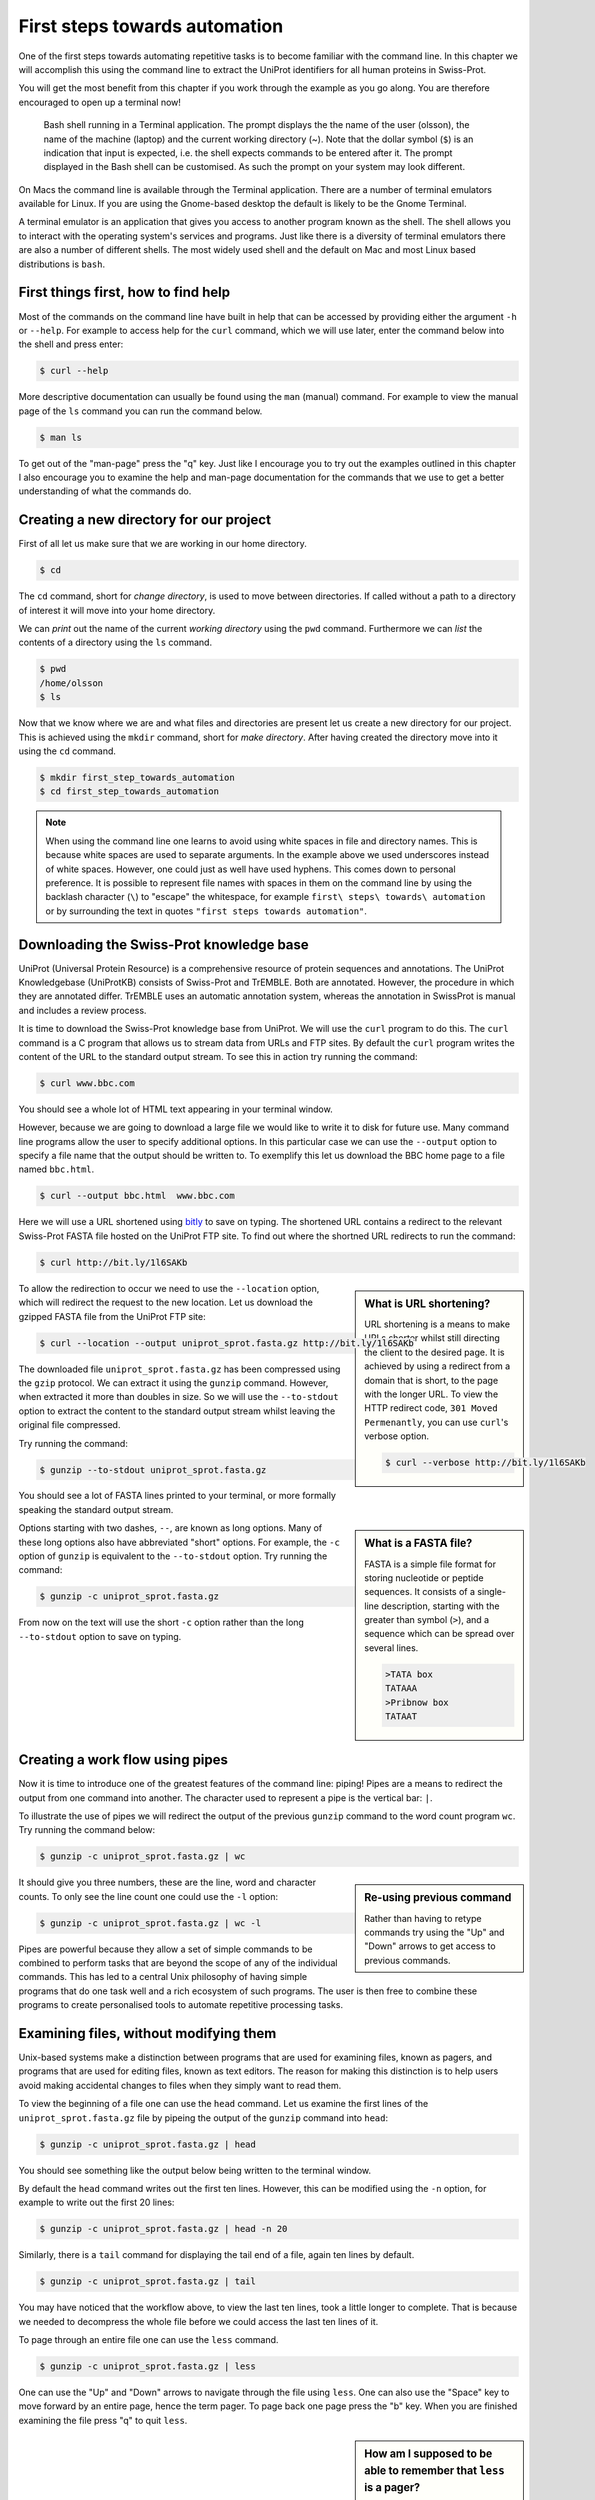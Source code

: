 First steps towards automation
==============================

One of the first steps towards automating repetitive tasks is to become
familiar with the command line. In this chapter we will accomplish this using
the command line to extract the UniProt identifiers for all human proteins
in Swiss-Prot.

You will get the most benefit from this chapter if you work through the example
as you go along. You are therefore encouraged to open up a terminal now!

.. figure:: images/terminal.png
   :alt: Bash shell running in a Mac Terminal.

   Bash shell running in a Terminal application. The prompt displays the the
   name of the user (olsson), the name of the machine (laptop) and the current
   working directory (~). Note that the dollar symbol (``$``) is an indication
   that input is expected, i.e. the shell expects commands to be entered after
   it. The prompt displayed in the Bash shell can be customised. As such the
   prompt on your system may look different.

On Macs the command line is available through the Terminal application. There
are a number of terminal emulators available for Linux. If you are using the
Gnome-based desktop the default is likely to be the Gnome Terminal.

A terminal emulator is an application that gives you access to another program
known as the shell. The shell allows you to interact with the operating system's
services and programs. Just like there is a diversity of terminal emulators
there are also a number of different shells. The most widely used shell and the
default on Mac and most Linux based distributions is ``bash``.


First things first, how to find help
------------------------------------

Most of the commands on the command line have built in help that can be accessed by
providing either the argument ``-h`` or ``--help``. For example to access help for
the ``curl`` command, which we will use later, enter the command below into the shell
and press enter:

.. code-block:: none

    $ curl --help

More descriptive documentation can usually be found using the ``man`` (manual)
command. For example to view the manual page of the ``ls`` command you can run
the command below.

.. code-block:: none

    $ man ls

To get out of the "man-page" press the "q" key. Just like I encourage you to try
out the examples outlined in this chapter I also encourage you to examine the
help and man-page documentation for the commands that we use to get a better
understanding of what the commands do.


Creating a new directory for our project
----------------------------------------

First of all let us make sure that we are working in our home directory.

.. code-block:: none

    $ cd

The ``cd`` command, short for *change directory*, is used to move between
directories. If called without a path to a directory of interest it will
move into your home directory.

We can *print* out the name of the current *working directory* using the ``pwd``
command. Furthermore we can *list* the contents of a directory using the ``ls``
command.

.. code-block:: none

    $ pwd
    /home/olsson
    $ ls

Now that we know where we are and what files and directories are present let us
create a new directory for our project. This is achieved using the ``mkdir``
command, short for *make directory*. After having created the directory move
into it using the ``cd`` command.

.. code-block:: none

    $ mkdir first_step_towards_automation
    $ cd first_step_towards_automation

.. note:: When using the command line one learns to avoid using white spaces in
          file and directory names. This is because white spaces are used to separate
          arguments. In the example above we used underscores instead of white spaces.
          However, one could just as well have used hyphens. This comes down to personal
          preference. It is possible to represent file names with spaces in them on the
          command line by using the backlash character (``\``) to "escape" the
          whitespace, for example ``first\ steps\ towards\ automation`` or by surrounding
          the text in quotes ``"first steps towards automation"``.


Downloading the Swiss-Prot knowledge base
-----------------------------------------

UniProt (Universal Protein Resource) is a comprehensive resource of protein
sequences and annotations. The UniProt Knowledgebase (UniProtKB) consists of 
Swiss-Prot and TrEMBLE. Both are annotated. However, the procedure in which
they are annotated differ. TrEMBLE uses an automatic annotation system, whereas
the annotation in SwissProt is manual and includes a review process.

It is time to download the Swiss-Prot knowledge base from UniProt. We will
use the ``curl`` program to do this.  The ``curl`` command is a C program that
allows us to stream data from URLs and FTP sites.  By default the ``curl``
program writes the content of the URL to the standard output stream. To see
this in action try running the command:

.. code-block:: none

    $ curl www.bbc.com

You should see a whole lot of HTML text appearing in your terminal window.

However, because we are going to download a large file we would like to
write it to disk for future use. Many command line programs allow the user to
specify additional options. In this particular case we can use the
``--output`` option to specify a file name that the output should be
written to. To exemplify this let us download the BBC home page to a file named
``bbc.html``.

.. code-block:: none

    $ curl --output bbc.html  www.bbc.com

Here we will use a URL shortened using `bitly <https://bitly.com/>`_ to save on
typing. The shortened URL contains a redirect to the relevant Swiss-Prot FASTA
file hosted on the UniProt FTP site. To find out where the shortned URL redirects
to run the command:

.. code-block:: none

    $ curl http://bit.ly/1l6SAKb

.. sidebar:: What is URL shortening?

    URL shortening is a means to make URLs shorter whilst still directing the
    client to the desired page. It is achieved by using a redirect from a domain
    that is short, to the page with the longer URL. To view the HTTP redirect
    code, ``301 Moved Permenantly``, you can use ``curl``'s verbose option.

    .. code-block:: none

        $ curl --verbose http://bit.ly/1l6SAKb




To allow the redirection to occur we need to use the ``--location`` option,
which will redirect the request to the new location.
Let us download the gzipped FASTA file from the UniProt FTP site:

.. code-block:: none

    $ curl --location --output uniprot_sprot.fasta.gz http://bit.ly/1l6SAKb

The downloaded file ``uniprot_sprot.fasta.gz`` has been compressed using the
``gzip`` protocol.  We can extract it using the ``gunzip`` command.  However,
when extracted it more than doubles in size. So we will use the ``--to-stdout``
option to extract the content to the standard output stream whilst leaving the
original file compressed.

Try running the command:

.. code-block:: none

    $ gunzip --to-stdout uniprot_sprot.fasta.gz

You should see a lot of FASTA lines printed to your terminal, or more formally speaking
the standard output stream.

.. sidebar:: What is a FASTA file?

    FASTA is a simple file format for storing nucleotide or peptide sequences.
    It consists of a single-line description, starting with the greater than
    symbol (``>``), and a sequence which can be spread over several lines.

    .. code-block:: none

        >TATA box
        TATAAA
        >Pribnow box
        TATAAT

Options starting with two dashes, ``--``, are known as long options. Many of
these long options also have abbreviated "short" options. For example, the
``-c`` option of ``gunzip`` is equivalent to the  ``--to-stdout`` option. Try
running the command:

.. code-block:: none

    $ gunzip -c uniprot_sprot.fasta.gz

From now on the text will use the short ``-c`` option rather than the long
``--to-stdout`` option to save on typing.


Creating a work flow using pipes
--------------------------------

Now it is time to introduce one of the greatest features of the command line: piping!
Pipes are a means to redirect the output from one command into another. The character
used to represent a pipe is the vertical bar: ``|``.

To illustrate the use of pipes we will redirect the output of the previous
``gunzip`` command to the word count program ``wc``. Try running the command
below:

.. code-block:: none

    $ gunzip -c uniprot_sprot.fasta.gz | wc

.. sidebar:: Re-using previous command

    Rather than having to retype commands try using the "Up" and "Down" arrows
    to get access to previous commands.

It should give you three numbers, these are the line, word and character counts. To
only see the line count one could use the ``-l`` option:

.. code-block:: none

    $ gunzip -c uniprot_sprot.fasta.gz | wc -l

Pipes are powerful because they allow a set of simple commands to be combined
to perform tasks that are beyond the scope of any of the individual commands.
This has led to a central Unix philosophy of having simple programs that do one
task well and a rich ecosystem of such programs. The user is then free to
combine these programs to create personalised tools to automate repetitive
processing tasks.


Examining files, without modifying them
---------------------------------------

Unix-based systems make a distinction between programs that are used for
examining files, known as pagers, and programs that are used for editing files,
known as text editors. The reason for making this distinction is to help users
avoid making accidental changes to files when they simply want to read them.

To view the beginning of a file one can use the ``head`` command. Let us examine
the first lines of the ``uniprot_sprot.fasta.gz`` file by pipeing the output of the
``gunzip`` command into ``head``:

.. code-block:: none

    $ gunzip -c uniprot_sprot.fasta.gz | head

You should see something like the output below being written to the terminal
window.

.. code-block:: none
   :caption: First ten lines of the ``uniprot_sprot.fasta.gz`` file. Note that
             the identifier lines have been truncated to only display the first
             65 characters.

    >sp|Q6GZX4|001R_FRG3G Putative transcription factor 001R OS=Frog ...
    MAFSAEDVLKEYDRRRRMEALLLSLYYPNDRKLLDYKEWSPPRVQVECPKAPVEWNNPPS
    EKGLIVGHFSGIKYKGEKAQASEVDVNKMCCWVSKFKDAMRRYQGIQTCKIPGKVLSDLD
    AKIKAYNLTVEGVEGFVRYSRVTKQHVAAFLKELRHSKQYENVNLIHYILTDKRVDIQHL
    EKDLVKDFKALVESAHRMRQGHMINVKYILYQLLKKHGHGPDGPDILTVKTGSKGVLYDD
    SFRKIYTDLGWKFTPL
    >sp|Q6GZX3|002L_FRG3G Uncharacterized protein 002L OS=Frog virus ...
    MSIIGATRLQNDKSDTYSAGPCYAGGCSAFTPRGTCGKDWDLGEQTCASGFCTSQPLCAR
    IKKTQVCGLRYSSKGKDPLVSAEWDSRGAPYVRCTYDADLIDTQAQVDQFVSMFGESPSL
    AERYCMRGVKNTAGELVSRVSSDADPAGGWCRKWYSAHRGPDQDAALGSFCIKNPGAADC

By default the ``head`` command writes out the first ten lines. However, this
can be modified using the ``-n`` option, for example to write out the first 20
lines:

.. code-block:: none

    $ gunzip -c uniprot_sprot.fasta.gz | head -n 20

Similarly, there is a ``tail`` command for displaying the tail end of a file,
again ten lines by default.

.. code-block:: none

    $ gunzip -c uniprot_sprot.fasta.gz | tail

You may have noticed that the workflow above, to view the last ten lines, took
a little longer to complete.  That is because we needed to decompress the whole
file before we could access the last ten lines of it.

To page through an entire file one can use the ``less`` command.

.. code-block:: none

    $ gunzip -c uniprot_sprot.fasta.gz | less

One can use the "Up" and "Down" arrows to navigate through the file using
``less``.  One can also use the "Space" key to move forward by an entire page,
hence the term pager. To page back one page press the "b" key. When you are
finished examining the file press "q" to quit ``less``.

.. sidebar:: How am I supposed to be able to remember that ``less`` is a pager?

    As you may have noticed, if one does not use a pager, the standard output
    is simply written to the terminal. This can be frustrating if the file is
    large and one wants to start reading at the top of the file and then page
    through it as one reads along. This is what pagers are for, moving
    through files one page at a time.  One of the original pager programs was
    called ``more``.  It simply displayed one page of output at a time and when
    one wanted "more" output one simply pressed the space key. A usability
    issue with the ``more`` program was that it did not allow a user to go back
    up a page. The ``less`` pager was therefore developed to work around this
    issue. It implemented reverse scrolling and a number of other additional
    features not present in ``more``. However, ``less`` also implemented all
    the original features of the ``more`` program, resulting in the mnemonic
    "less is more".


Finding FASTA identifier lines corresponding to human proteins
--------------------------------------------------------------

Now that we have an idea of what the file looks like it is time to extract the
FASTA identifiers that correspond to human proteins.

A powerful command for finding lines of interest in text is the ``grep``
program, which can be used to search for strings and patterns. Let us use it to
search for the string "Homo":

.. code-block:: none

    $ gunzip -c uniprot_sprot.fasta.gz | grep Homo | less

To make the match more visible we can add the ``--color=always`` option, which
will highlight the matched string as red.

.. code-block:: none

    $ gunzip -c uniprot_sprot.fasta.gz | grep --color=always Homo | less

If you scroll through the matches you will notice that we have some false
positives. We can highlight these by performing another ``grep`` command that
finds lines that do not contain the string "sapiens", using the
``--invert-match`` option or the equivalent ``-v`` short option.

.. code-block:: none

    $ gunzip -c uniprot_sprot.fasta.gz | grep Homo | grep -v sapiens

To make the search more specific we can search for the string "OS=Homo sapiens".
To do this we need to surround the search pattern by quotes, which tells the shell that
the two parts separated by a white space should be treated as one argument.

.. code-block:: none

    $ gunzip -c uniprot_sprot.fasta.gz | grep "OS=Homo sapiens"

To work out how many lines were matched we can pipe the output of ``grep`` to
the ``wc`` command.

.. code-block:: none

    $ gunzip -c uniprot_sprot.fasta.gz | grep "OS=Homo sapiens" | wc -l


Extracting the UniProt identifiers
----------------------------------

Below are the first three lines identified using the ``grep`` command.

.. code-block:: none
   :caption: First three lines of the ``uniprot_sprot.fasta.gz`` file
             identified using the ``grep`` command. Note that the lines have
             been truncated to only display the first 65 characters.

    >sp|P31946|1433B_HUMAN 14-3-3 protein beta/alpha OS=Homo sapiens ...
    >sp|P62258|1433E_HUMAN 14-3-3 protein epsilon OS=Homo sapiens GN=...
    >sp|Q04917|1433F_HUMAN 14-3-3 protein eta OS=Homo sapiens GN=YWHA...


Now that we can identify description lines corresponding to human proteins we
want to extract the UniProt identifiers from them. In this instance we will use
the command ``cut`` to chop the line into smaller fragments, based on a
delimiter character, and print out the relevant fragment.  The delimiter we are
going to use is the vertical bar ("|"). This has got nothing to do with
pipeing, it is simply the character surrounding the UniProt identifier. By
splitting the line by "|" the UniProt id will be available in the second
fragment.

The command below makes use of the ``\`` character at the end of the first
line.  This tells bash that the command continues on the next line. You can use
this syntax in your scripts and in the terminal. Alternatively, you can simply
include the content of both lines below in a single line, omitting the ``\``.

.. code-block:: none

    $ gunzip -c uniprot_sprot.fasta.gz | grep "OS=Homo sapiens" \
    | cut -d '|' -f 2



Using redirection to create an output file
------------------------------------------

Now we will use a different redirection command, ``>``, to save the output to a file
on disk:

.. code-block:: none

    $ gunzip -c uniprot_sprot.fasta.gz | grep "OS=Homo sapiens" \
    | cut -d '|' -f 2 > human_uniprot_ids.txt

Now if you run the ``ls`` command you will see the file
``human_uniprot_ids.txt`` in the directory and you can view its contents using
``less``:

.. code-block:: none

    $ ls
    $ less human_uniprot_ids.txt

.. sidebar:: The ``<`` redirection command

             There is a third type of redirection ``<``. This type of redirection
             is so common that is often made implicit. The two commands below, for
             example, are equivalent.
            
             .. code-block:: none

                $ wc -l < human_uniprot_ids.txt
                   20197
                $ wc -l human_uniprot_ids.txt
                   20197 human_uniprot_ids.txt


Well done! You have just extracted the UniProt identifiers for all human
proteins in Swiss-Prot. Have a cup of tea and a biscuit.

The remainder of this chapter will go over some more useful commands for
working on the command line and reiterate some of the key take home messages.


Viewing the command history
---------------------------

Okay, so you have had a relaxing cup of tea and your head is no longer buzzing
from information overload. However, you have also forgotten how you managed to
extract those UniProt identifiers.

Not to worry. You can view the history of your previous commands using ``history``:

.. code-block:: none

    $ history

Note that each command has a history number associated with it.  You can use
the number in the history this to rerun a previous command without having to
retype it. For example to rerun command number 597 you would type in:

.. code-block:: none

    $ !597


Clearing the terminal window
----------------------------

After having run the ``history`` command the terminal window is full of information.
However, you find it distracting to have all those commands staring at you whilst
you are trying to think.

To clear the screen of output one can use the ``clear`` command:

.. code-block:: none

    $ clear

Sometimes, for example if you try to view a binary file using a pager, your
shell can start displaying garbage. In these cases it may help to run the
``reset`` command.

.. code-block:: none

    $ reset


Copying and renaming files
--------------------------

You want to store a copy of your ``human_uniprot_id.txt`` file in a backup
directory.

For this exercise let us start by creating a backup directory.

.. code-block:: none

    $ mkdir backup

Now we can copy the file into the backup directory using the ``cp`` command.

.. code-block:: none
    
    $ cp human_uniprot_id.txt backup/

The command above uses the original name of the file. However, we could have
given it a different name, for example including the date.

.. code-block:: none
    
    $ cp human_uniprot_id.txt backup/human_uniprot_id_2015-11-10.txt

Finally, suppose that one wanted to rename the original file to use hyphens
rather than under scores. To to this one would use the ``mv`` command, mnemonic
*move*. 

.. code-block:: none
    
    $ mv human_uniprot_id.txt human-uniprot-id.txt


Removing files and directories
------------------------------

Having experimented with the command line we want to clean up by removing
unwanted files and directories. 

One can remove files using the ``rm`` command:

.. code-block:: none

    $ rm backup/human_uniprot_id.txt

Empty directories can be removed using the ``rmdir`` command:
    
.. code-block:: none

    $ mkdir empty
    $ rmdir empty

To remove directories with files in them one can use the ``rm`` command with
the recursive option:

.. code-block:: none

    $ rm -r backup

.. warning:: Think twice before deleting files, they will be deleted permanently.


Key concepts
------------

- The command line is an excellent tool for automating repetitive tasks
- A terminal application provides access to a shell
- A shell allows you to interact with the operating system's services and programs
- The most commonly used shell is Bash
- Pipes can be used to combine different programs into more complicated work flows
- In general it is better to create small tools that do one thing well
- Think twice before deleting files
